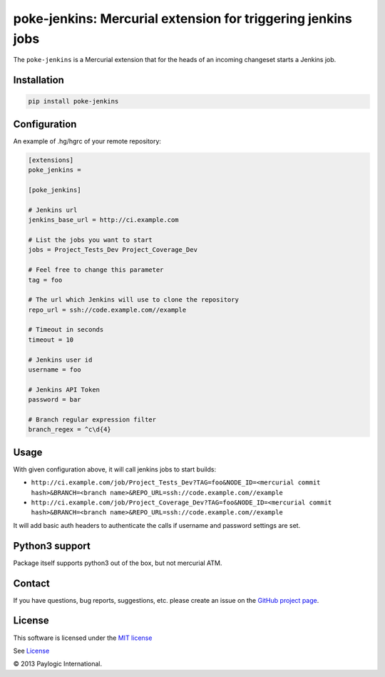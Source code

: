 poke-jenkins: Mercurial extension for triggering jenkins jobs
=============================================================

The ``poke-jenkins`` is a Mercurial extension that for the heads of an incoming changeset starts a Jenkins job.

.. image:: https://api.travis-ci.org/paylogic/poke-jenkins.png
   :target: https://travis-ci.org/paylogic/poke-jenkins
.. image:: https://img.shields.io/pypi/v/poke-jenkins.svg
   :target: https://crate.io/packages/poke-jenkins/
.. image:: https://coveralls.io/repos/paylogic/poke-jenkins/badge.png?branch=master
   :target: https://coveralls.io/r/paylogic/poke-jenkins


Installation
------------

.. sourcecode:: sh

    pip install poke-jenkins


Configuration
-------------

An example of .hg/hgrc of your remote repository:

.. code-block:: cfg

    [extensions]
    poke_jenkins =

    [poke_jenkins]

    # Jenkins url
    jenkins_base_url = http://ci.example.com

    # List the jobs you want to start
    jobs = Project_Tests_Dev Project_Coverage_Dev

    # Feel free to change this parameter
    tag = foo

    # The url which Jenkins will use to clone the repository
    repo_url = ssh://code.example.com//example

    # Timeout in seconds
    timeout = 10

    # Jenkins user id
    username = foo

    # Jenkins API Token
    password = bar

    # Branch regular expression filter
    branch_regex = ^c\d{4}


Usage
-----

With given configuration above, it will call jenkins jobs to start builds:

* ``http://ci.example.com/job/Project_Tests_Dev?TAG=foo&NODE_ID=<mercurial commit hash>&BRANCH=<branch name>&REPO_URL=ssh://code.example.com//example``

* ``http://ci.example.com/job/Project_Coverage_Dev?TAG=foo&NODE_ID=<mercurial commit hash>&BRANCH=<branch name>&REPO_URL=ssh://code.example.com//example``

It will add basic auth headers to authenticate the calls if username and password settings are set.


Python3 support
---------------

Package itself supports python3 out of the box, but not mercurial ATM.


Contact
-------

If you have questions, bug reports, suggestions, etc. please create an issue on
the `GitHub project page <http://github.com/paylogic/poke-jenkins>`_.


License
-------

This software is licensed under the `MIT license <http://en.wikipedia.org/wiki/MIT_License>`_

See `License <https://github.com/paylogic/poke-jenkins/blob/master/LICENSE.txt>`_

© 2013 Paylogic International.
